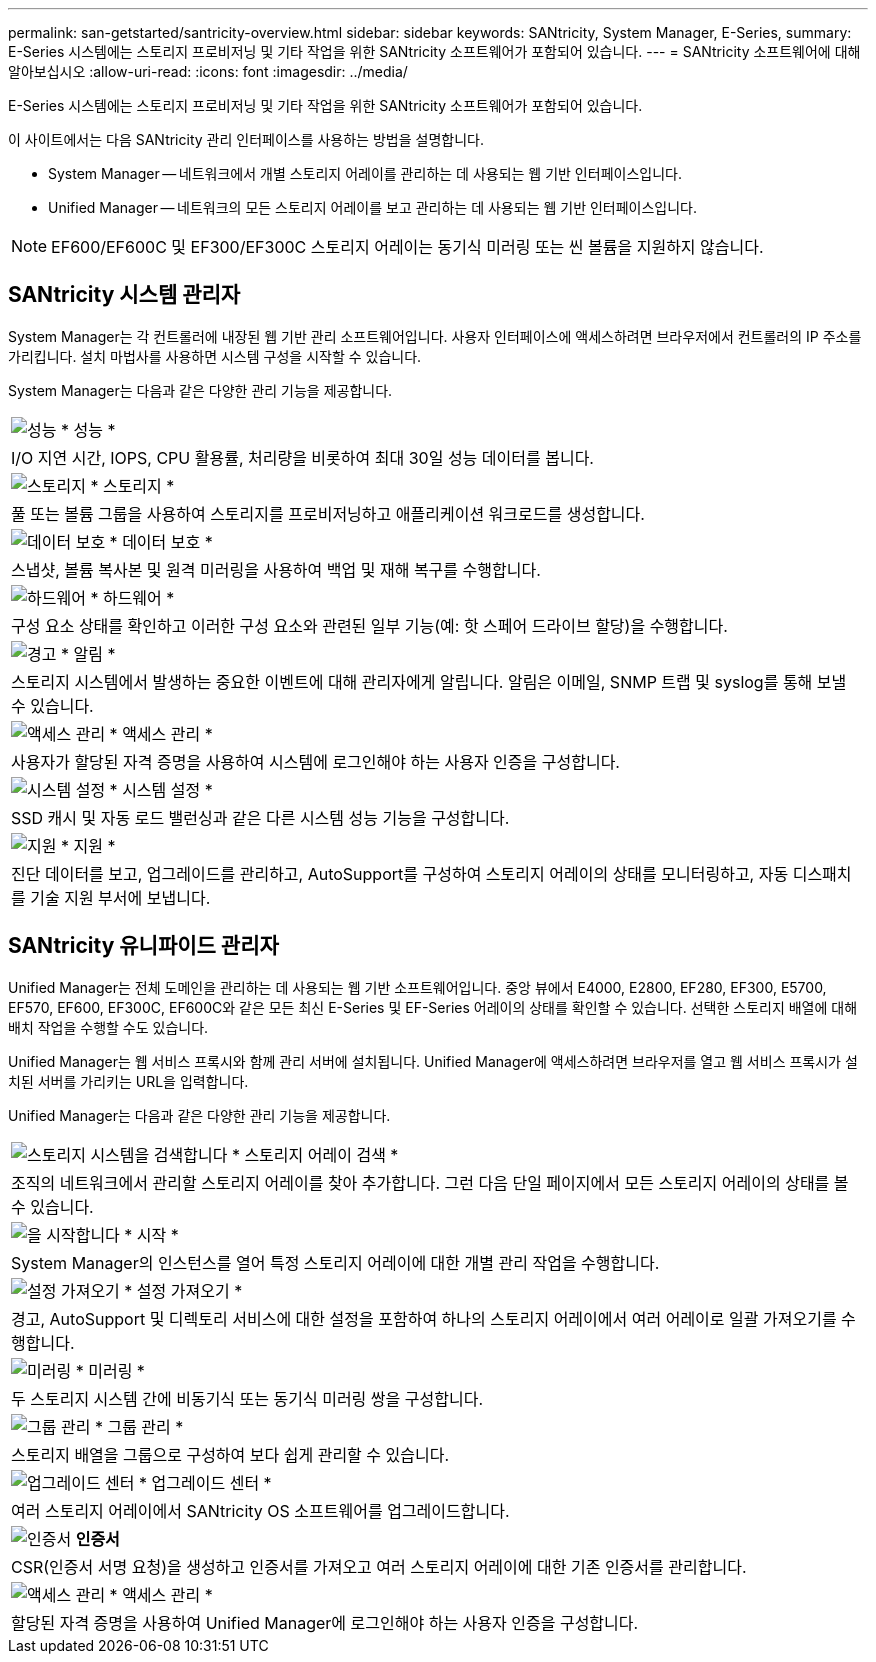 ---
permalink: san-getstarted/santricity-overview.html 
sidebar: sidebar 
keywords: SANtricity, System Manager, E-Series, 
summary: E-Series 시스템에는 스토리지 프로비저닝 및 기타 작업을 위한 SANtricity 소프트웨어가 포함되어 있습니다. 
---
= SANtricity 소프트웨어에 대해 알아보십시오
:allow-uri-read: 
:icons: font
:imagesdir: ../media/


[role="lead"]
E-Series 시스템에는 스토리지 프로비저닝 및 기타 작업을 위한 SANtricity 소프트웨어가 포함되어 있습니다.

이 사이트에서는 다음 SANtricity 관리 인터페이스를 사용하는 방법을 설명합니다.

* System Manager -- 네트워크에서 개별 스토리지 어레이를 관리하는 데 사용되는 웹 기반 인터페이스입니다.
* Unified Manager -- 네트워크의 모든 스토리지 어레이를 보고 관리하는 데 사용되는 웹 기반 인터페이스입니다.



NOTE: EF600/EF600C 및 EF300/EF300C 스토리지 어레이는 동기식 미러링 또는 씬 볼륨을 지원하지 않습니다.



== SANtricity 시스템 관리자

System Manager는 각 컨트롤러에 내장된 웹 기반 관리 소프트웨어입니다. 사용자 인터페이스에 액세스하려면 브라우저에서 컨트롤러의 IP 주소를 가리킵니다. 설치 마법사를 사용하면 시스템 구성을 시작할 수 있습니다.

System Manager는 다음과 같은 다양한 관리 기능을 제공합니다.

|===


 a| 
image:../media/sam1130_icon_performance.gif["성능"] * 성능 *
 a| 
I/O 지연 시간, IOPS, CPU 활용률, 처리량을 비롯하여 최대 30일 성능 데이터를 봅니다.



 a| 
image:../media/sam1130_icon_volumes.gif["스토리지"] * 스토리지 *
 a| 
풀 또는 볼륨 그룹을 사용하여 스토리지를 프로비저닝하고 애플리케이션 워크로드를 생성합니다.



 a| 
image:../media/sam1130_icon_async_mirroring.gif["데이터 보호"] * 데이터 보호 *
 a| 
스냅샷, 볼륨 복사본 및 원격 미러링을 사용하여 백업 및 재해 복구를 수행합니다.



 a| 
image:../media/sam1130_icon_controllers.gif["하드웨어"] * 하드웨어 *
 a| 
구성 요소 상태를 확인하고 이러한 구성 요소와 관련된 일부 기능(예: 핫 스페어 드라이브 할당)을 수행합니다.



 a| 
image:../media/sam1130_icon_alerts.gif["경고"] * 알림 *
 a| 
스토리지 시스템에서 발생하는 중요한 이벤트에 대해 관리자에게 알립니다. 알림은 이메일, SNMP 트랩 및 syslog를 통해 보낼 수 있습니다.



 a| 
image:../media/sam1140_icon_active_directory.gif["액세스 관리"] * 액세스 관리 *
 a| 
사용자가 할당된 자격 증명을 사용하여 시스템에 로그인해야 하는 사용자 인증을 구성합니다.



 a| 
image:../media/sam1130_icon_settings.gif["시스템 설정"] * 시스템 설정 *
 a| 
SSD 캐시 및 자동 로드 밸런싱과 같은 다른 시스템 성능 기능을 구성합니다.



 a| 
image:../media/sam1130_icon_support.gif["지원"] * 지원 *
 a| 
진단 데이터를 보고, 업그레이드를 관리하고, AutoSupport를 구성하여 스토리지 어레이의 상태를 모니터링하고, 자동 디스패치를 기술 지원 부서에 보냅니다.

|===


== SANtricity 유니파이드 관리자

Unified Manager는 전체 도메인을 관리하는 데 사용되는 웹 기반 소프트웨어입니다. 중앙 뷰에서 E4000, E2800, EF280, EF300, E5700, EF570, EF600, EF300C, EF600C와 같은 모든 최신 E-Series 및 EF-Series 어레이의 상태를 확인할 수 있습니다. 선택한 스토리지 배열에 대해 배치 작업을 수행할 수도 있습니다.

Unified Manager는 웹 서비스 프록시와 함께 관리 서버에 설치됩니다. Unified Manager에 액세스하려면 브라우저를 열고 웹 서비스 프록시가 설치된 서버를 가리키는 URL을 입력합니다.

Unified Manager는 다음과 같은 다양한 관리 기능을 제공합니다.

|===


 a| 
image:../media/artboard_9.png["스토리지 시스템을 검색합니다"] * 스토리지 어레이 검색 *
 a| 
조직의 네트워크에서 관리할 스토리지 어레이를 찾아 추가합니다. 그런 다음 단일 페이지에서 모든 스토리지 어레이의 상태를 볼 수 있습니다.



 a| 
image:../media/artboard_11.png["을 시작합니다"] * 시작 *
 a| 
System Manager의 인스턴스를 열어 특정 스토리지 어레이에 대한 개별 관리 작업을 수행합니다.



 a| 
image:../media/sam1130_icon_system.gif["설정 가져오기"] * 설정 가져오기 *
 a| 
경고, AutoSupport 및 디렉토리 서비스에 대한 설정을 포함하여 하나의 스토리지 어레이에서 여러 어레이로 일괄 가져오기를 수행합니다.



 a| 
image:../media/sam1130_icon_async_mirroring.gif["미러링"] * 미러링 *
 a| 
두 스토리지 시스템 간에 비동기식 또는 동기식 미러링 쌍을 구성합니다.



 a| 
image:../media/artboard_10.png["그룹 관리"] * 그룹 관리 *
 a| 
스토리지 배열을 그룹으로 구성하여 보다 쉽게 관리할 수 있습니다.



 a| 
image:../media/sam1130_icon_upgrade_center.gif["업그레이드 센터"] * 업그레이드 센터 *
 a| 
여러 스토리지 어레이에서 SANtricity OS 소프트웨어를 업그레이드합니다.



 a| 
image:../media/sam1140_icon_certs.gif["인증서"] *인증서*
 a| 
CSR(인증서 서명 요청)을 생성하고 인증서를 가져오고 여러 스토리지 어레이에 대한 기존 인증서를 관리합니다.



 a| 
image:../media/sam1140_icon_active_directory.gif["액세스 관리"] * 액세스 관리 *
 a| 
할당된 자격 증명을 사용하여 Unified Manager에 로그인해야 하는 사용자 인증을 구성합니다.

|===